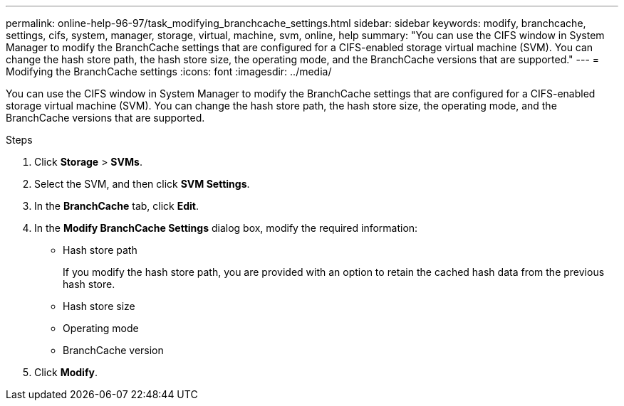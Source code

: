 ---
permalink: online-help-96-97/task_modifying_branchcache_settings.html
sidebar: sidebar
keywords: modify, branchcache, settings, cifs, system, manager, storage, virtual, machine, svm, online, help
summary: "You can use the CIFS window in System Manager to modify the BranchCache settings that are configured for a CIFS-enabled storage virtual machine (SVM). You can change the hash store path, the hash store size, the operating mode, and the BranchCache versions that are supported."
---
= Modifying the BranchCache settings
:icons: font
:imagesdir: ../media/

[.lead]
You can use the CIFS window in System Manager to modify the BranchCache settings that are configured for a CIFS-enabled storage virtual machine (SVM). You can change the hash store path, the hash store size, the operating mode, and the BranchCache versions that are supported.

.Steps

. Click *Storage* > *SVMs*.
. Select the SVM, and then click *SVM Settings*.
. In the *BranchCache* tab, click *Edit*.
. In the *Modify BranchCache Settings* dialog box, modify the required information:
 ** Hash store path
+
If you modify the hash store path, you are provided with an option to retain the cached hash data from the previous hash store.

 ** Hash store size
 ** Operating mode
 ** BranchCache version
. Click *Modify*.
